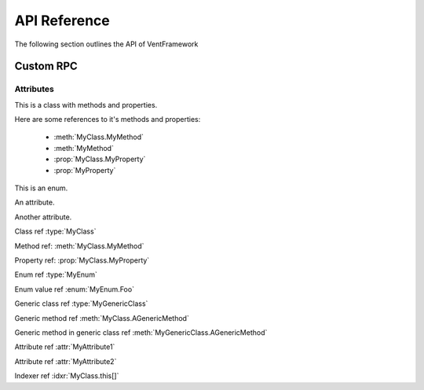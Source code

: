 API Reference
======================
The following section outlines the API of VentFramework

Custom RPC
---------------------
Attributes
^^^^^^^^^^^^^^^^^

.. default-domain:: csharp

.. namespace:: MyNamespace

.. class:: MyClass

.. inherits:: System.Collections.Generic.IList<string>
.. inherits:: System.IDisposable

This is a class with methods and properties.

Here are some references to it's methods and properties:

       * :meth:`MyClass.MyMethod`
       * :meth:`MyMethod`
       * :prop:`MyClass.MyProperty`
       * :prop:`MyProperty`

.. method:: MyClass (string a, int b = 1, float c = 2.3)

      A constructor for the class.

.. method:: void MyMethod (string arg)

      A method with a single argument.

      And a reference back to the containing class :type:`MyClass`

.. method:: void MyMethodDefaultArg (string arg = "foo")

      A method with a default argument value.

.. method:: void MyMethodDefaultArgs (int x, bool y = true, List<string> arg = [ "foo", "bar", "baz" ], bool z = false)

      A method with default argument values.

.. method:: void MyMethodNoArgs ()

      A method with no arguments.

.. method:: void MyMethodTemplatedArg (System.Collections.Generic.IDictionary<string,int> arg)

      A method with a templated argument.

.. method:: MyClass MyMethodClass (MyClass arg)

      A method with a class as the parameter and return types.

.. method:: MyEnum MyMethodEnum (MyEnum arg)

      A method with an enum as the parameter and return types.

.. method:: static int MyStaticMethod (int arg)

      A static method.

.. method:: int MyMethodHasParamModifiers(ref int arg0, params int[] arg1)

      A method with a parameter modifier.

.. method:: public static MyMethodHasMultiModifiers()

      A method with multiple method modifiers.

.. property:: string MyProperty { get; set; }

      A read/write property.

.. property:: string MyReadOnlyProperty { get; }

      A read only property.

.. property:: string MyWriteOnlyProperty { set; }

      A write only property.

.. property:: static string MyStaticProperty { get; set; }

      A static property.

.. property:: MyClass MyClassProperty { get; set; }

      A read/write property with a class type.

.. property:: MyEnum MyEnumProperty { get; set; }

      A read/write property with an enum type.

.. property:: System.Collections.Generic.List<string> ListProperty { get; set; }

.. property:: System.Collections.Generic.IList<string> IListProperty { get; set; }

.. property:: System.Collections.Generic.List<System.Collections.Generic.List<string>> ListProperty { get; set; }

.. property:: System.Collections.Generic.IList<System.Collections.Generic.IList<string>> IListProperty { get; set; }

.. property:: System.Collections.Generic.IList<System.Collections.Generic.Dictionary<string,System.Collections.Generic.List<string>>> ListProperty { get; set; }

.. property:: System.Collections.Generic.IList<System.Collections.Generic.IDictionary<string,System.Collections.Generic.IList<string>>> IListProperty { get; set; }

.. property:: byte ByteProperty { get; set; }

.. property:: byte[] ByteArrayProperty { get; set; }

.. indexer:: string this[int i] { get; set; }

.. indexer:: string this[int i] { get; }

.. indexer:: virtual string this[int i] { get; set; }

.. indexer:: string this[int i, MyClass j] { get; set; }

.. method:: T AGenericMethod<T> (int x)

.. property:: System.Tuple<int,string> ATupleProperty { get; set; }

.. enum:: MyEnum

This is an enum.

.. value:: Foo

      An enumerator value.

.. value:: Bar
.. value:: Baz

.. class:: MyGenericClass<T>

.. method:: void AMethod()

.. method:: T AGenericMethod<T> (int x)

.. attribute:: MyAttribute1

An attribute.

.. attribute:: MyAttribute2 (string param1, int param2)

Another attribute.

Class ref :type:`MyClass`

Method ref: :meth:`MyClass.MyMethod`

Property ref: :prop:`MyClass.MyProperty`

Enum ref :type:`MyEnum`

Enum value ref :enum:`MyEnum.Foo`

Generic class ref :type:`MyGenericClass`

Generic method ref :meth:`MyClass.AGenericMethod`

Generic method in generic class ref :meth:`MyGenericClass.AGenericMethod`

Attribute ref :attr:`MyAttribute1`

Attribute ref :attr:`MyAttribute2`

Indexer ref :idxr:`MyClass.this[]`